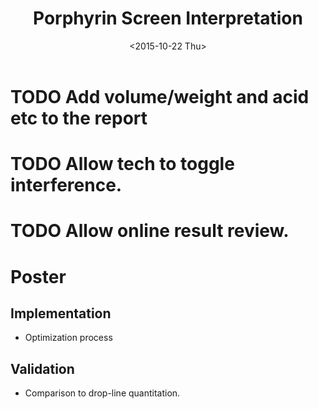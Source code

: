 #+TITLE:Porphyrin Screen Interpretation
#+DATE: <2015-10-22 Thu>
#+OPTIONS: texht:t
#+LATEX_CLASS: article
#+LATEX_CLASS_OPTIONS:
#+LATEX_HEADER:
#+LATEX_HEADER_EXTRA:


* TODO Add volume/weight and acid etc to the report
* TODO Allow tech to toggle interference.
* TODO Allow online result review.

* Poster
** Implementation
- Optimization process
** Validation
- Comparison to drop-line quantitation.
